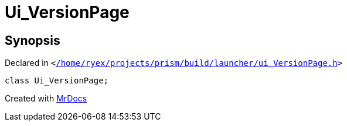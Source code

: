 [#Ui_VersionPage]
= Ui&lowbar;VersionPage
:relfileprefix: 
:mrdocs:


== Synopsis

Declared in `&lt;https://github.com/PrismLauncher/PrismLauncher/blob/develop/launcher//home/ryex/projects/prism/build/launcher/ui_VersionPage.h#L29[&sol;home&sol;ryex&sol;projects&sol;prism&sol;build&sol;launcher&sol;ui&lowbar;VersionPage&period;h]&gt;`

[source,cpp,subs="verbatim,replacements,macros,-callouts"]
----
class Ui&lowbar;VersionPage;
----






[.small]#Created with https://www.mrdocs.com[MrDocs]#
